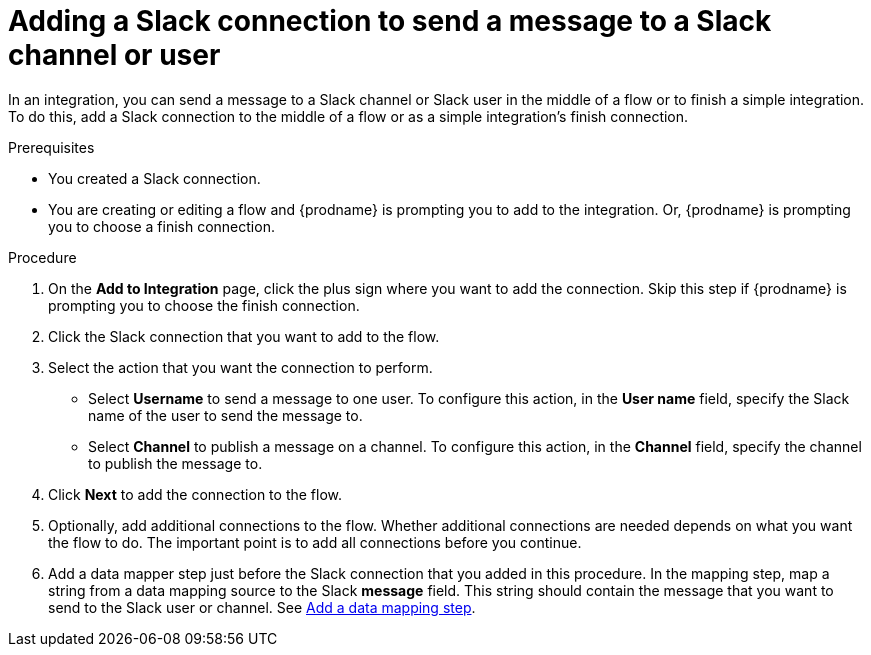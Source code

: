 // This module is included in the following assemblies:
// as_connecting-to-slack.adoc

[id='add-slack-connection-middle-finish_{context}']
= Adding a Slack connection to send a message to a Slack channel or user

In an integration, you can send a message to a Slack channel or Slack user
in the middle of a flow or to finish a simple integration. To do this, add 
a Slack connection to the middle of a flow or as a simple integration's 
finish connection.   

.Prerequisites

* You created a Slack connection.
* You are creating or editing a flow and {prodname} is prompting you
to add to the integration. Or, {prodname} is prompting you to choose a finish connection. 

.Procedure
. On the *Add to Integration* page, click the plus sign where you 
want to add the connection. Skip this step if {prodname} is
prompting you to choose the finish connection. 
. Click the Slack connection that you want to add to the flow. 
. Select the action that you want the connection to perform.
+
* Select *Username* to send a message to one user. To configure this action,
in the *User name* field, specify the Slack name of the user to send the message
to. 
* Select *Channel* to publish a message on a channel. To configure
this action, in the *Channel* field, specify the channel to publish 
the message to. 

. Click *Next* to add the connection to the flow. 
. Optionally, add additional connections to the flow. Whether 
additional connections are needed depends on what you want the flow
to do. The important point is to add all connections before you 
continue. 
. Add a data mapper step just before the Slack connection that you added
in this procedure. In the mapping step, map a string
from a data mapping source to the Slack *message* field. This string 
should contain the message that you want to send to the Slack
user or channel. See
link:{LinkFuseOnlineIntegrationGuide}#add-data-mapping-step_create[Add a data mapping step].
